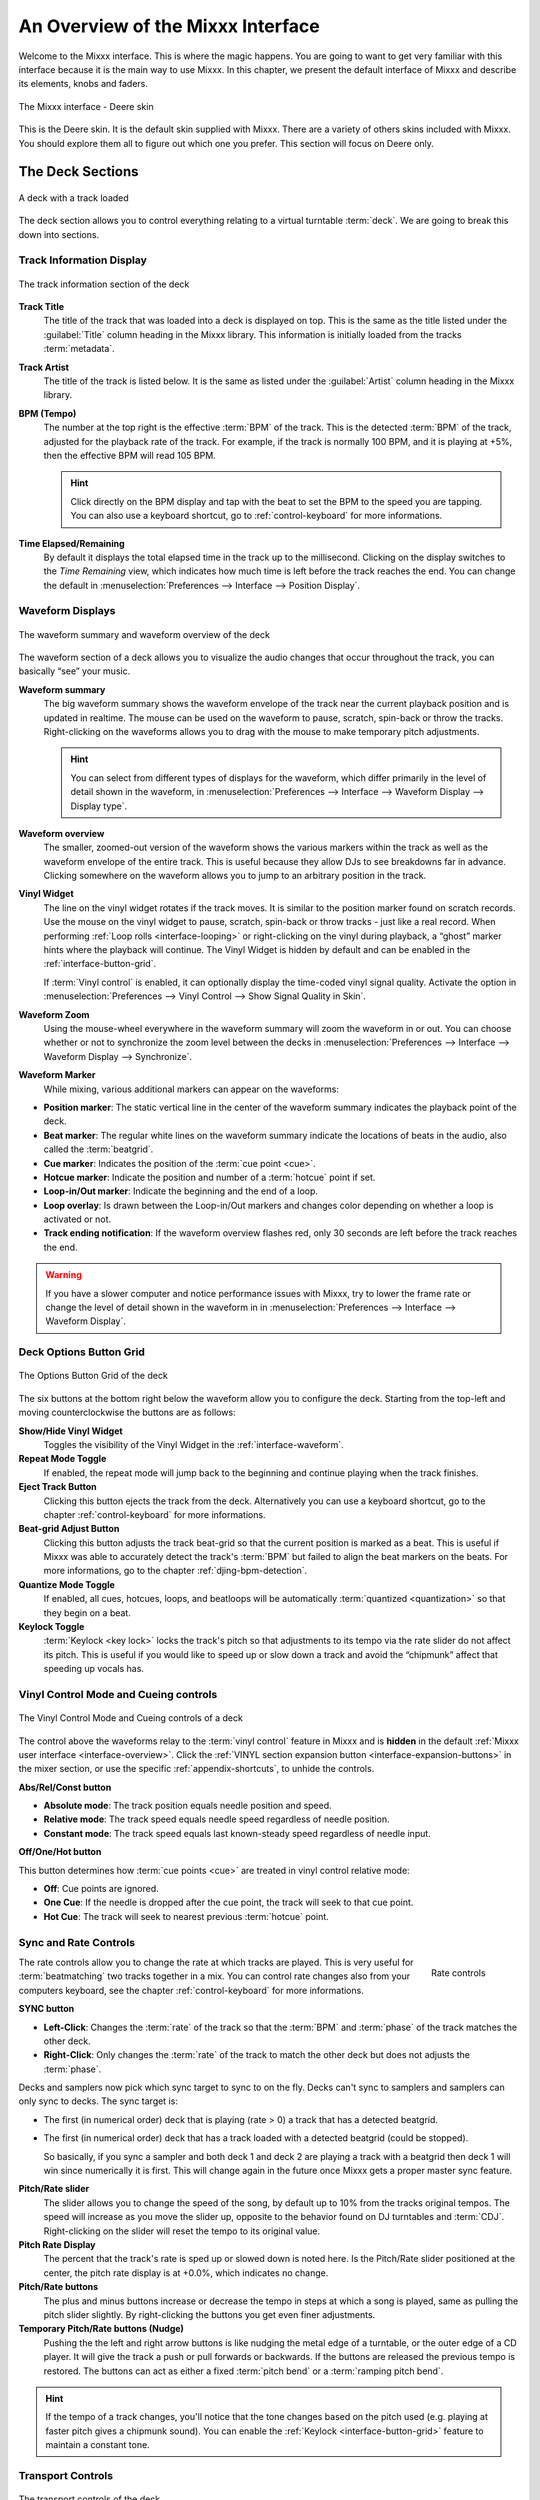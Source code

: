 .. _interface-overview:

An Overview of the Mixxx Interface
**********************************

Welcome to the Mixxx interface. This is where the magic happens.
You are going to want to get very familiar with this interface because it is
the main way to use Mixxx. In this chapter, we present the default interface of
Mixxx and describe its elements, knobs and faders.

.. figure:: ../_static/Mixxx-111-Deere-1440x900.png
   :align: center
   :width: 100%
   :figwidth: 100%
   :alt: The Mixxx interface - Deere skin
   :figclass: pretty-figures

   The Mixxx interface - Deere skin

This is the Deere skin. It is the default skin supplied with Mixxx. There are a
variety of others skins included with Mixxx. You should explore them all to
figure out which one you prefer. This section will focus on Deere only.

.. _interface-decks:

The Deck Sections
=================

.. sectionauthor::
   RJ Ryan <rryan@mixxx.org>
   S.Brandt <s.brandt@mixxx.org>

.. figure:: ../_static/Mixxx-111-Deere-Deck.png
   :align: center
   :width: 60%
   :figwidth: 100%
   :alt: A deck
   :figclass: pretty-figures

   A deck with a track loaded

The deck section allows you to control everything relating to a virtual
turntable :term:`deck`. We are going to break this down into sections.

.. _interface-track-info:

Track Information Display
-------------------------

.. figure:: ../_static/Mixxx-111-Deere-Deck-Track-Info.png
   :align: center
   :width: 60%
   :figwidth: 100%
   :alt: The track information section of the deck
   :figclass: pretty-figures

   The track information section of the deck

**Track Title**
  The title of the track that was loaded into a deck is displayed on top. This
  is the same as the title listed under the :guilabel:`Title` column heading in
  the Mixxx library. This information is initially loaded from the tracks
  :term:`metadata`.

**Track Artist**
  The title of the track is listed below. It is the same as listed under the
  :guilabel:`Artist` column heading in the Mixxx library.

**BPM (Tempo)**
  The number at the top right is the effective :term:`BPM` of the track. This is
  the detected :term:`BPM` of the track, adjusted for the playback rate of the
  track. For example, if the track is normally 100 BPM, and it is playing at
  +5%, then the effective BPM will read 105 BPM.

  .. hint:: Click directly on the BPM display and tap with the beat to set the
            BPM to the speed you are tapping. You can also use a keyboard
            shortcut, go to :ref:`control-keyboard` for more informations.

**Time Elapsed/Remaining**
  By default it displays the total elapsed time in the track up to the
  millisecond. Clicking on the display switches to the *Time Remaining* view,
  which indicates how much time is left before the track reaches the end.
  You can change the default in :menuselection:`Preferences --> Interface -->
  Position Display`.


.. _interface-waveform:

Waveform Displays
-----------------

.. sectionauthor::
   RJ Ryan <rryan@mixxx.org>
   S.Brandt <s.brandt@mixxx.org>

.. figure:: ../_static/Mixxx-111-Deere-Deck-Waveform.png
   :align: center
   :width: 60%
   :figwidth: 100%
   :alt: The deck waveform summary and waveform overview
   :figclass: pretty-figures

   The waveform summary and waveform overview of the deck

The waveform section of a deck allows you to visualize the audio changes that
occur throughout the track, you can basically “see” your music.

**Waveform summary**
  The big waveform summary shows the waveform envelope of the track near the
  current playback position and is updated in realtime. The mouse can be used on
  the waveform to pause, scratch, spin-back or throw the tracks. Right-clicking
  on the waveforms allows you to drag with the mouse to make temporary pitch
  adjustments.

  .. hint :: You can select from different types of displays for the waveform,
             which differ primarily in the level of detail shown in the
             waveform, in :menuselection:`Preferences --> Interface -->
             Waveform Display --> Display type`.

**Waveform overview**
  The smaller, zoomed-out version of the waveform shows the various markers
  within the track as well as the waveform envelope of the entire track. This is
  useful because they allow DJs to see breakdowns far in advance. Clicking
  somewhere on the waveform allows you to jump to an arbitrary position in the
  track.

**Vinyl Widget**
  The line on the vinyl widget rotates if the track moves. It is similar to the
  position marker found on scratch records. Use the mouse on the vinyl widget to
  pause, scratch, spin-back or throw tracks - just like a real record.
  When performing :ref:`Loop rolls <interface-looping>` or right-clicking on the
  vinyl during playback, a “ghost” marker hints where the playback will continue.
  The Vinyl Widget is hidden by default and can be enabled in the
  :ref:`interface-button-grid`.

  If :term:`Vinyl control` is enabled, it can optionally display the time-coded
  vinyl signal quality. Activate the option in :menuselection:`Preferences -->
  Vinyl Control --> Show Signal Quality in Skin`.

**Waveform Zoom**
  Using the mouse-wheel everywhere in the waveform summary will zoom the
  waveform in or out. You can choose whether or not to synchronize the zoom
  level between the decks in :menuselection:`Preferences --> Interface -->
  Waveform Display --> Synchronize`.

**Waveform Marker**
  While mixing, various additional markers can appear on the waveforms:

* **Position marker**: The static vertical line in the center of the waveform
  summary indicates the playback point of the deck.
* **Beat marker**: The regular white lines on the waveform summary indicate the
  locations of beats in the audio, also called the :term:`beatgrid`.
* **Cue marker**: Indicates the position of the :term:`cue point <cue>`.
* **Hotcue marker**: Indicate the position and number of a :term:`hotcue`
  point if set.
* **Loop-in/Out marker**: Indicate the beginning and the end of a loop.
* **Loop overlay**: Is drawn between the Loop-in/Out markers and changes color
  depending on whether a loop is activated or not.
* **Track ending notification**: If the waveform overview flashes red, only 30
  seconds are left before the track reaches the end.

.. seealso:: To learn how to get most out of the waveforms while mixing, go to
             the chapter :ref:`waveform-displays`.

.. warning :: If you have a slower computer and notice performance issues with
              Mixxx, try to lower the frame rate or change the level of detail
              shown in the waveform in in :menuselection:`Preferences -->
              Interface --> Waveform Display`.

.. _interface-button-grid:

Deck Options Button Grid
------------------------

.. sectionauthor::
   RJ Ryan <rryan@mixxx.org>
   S.Brandt <s.brandt@mixxx.org>

.. figure:: ../_static/Mixxx-111-Deere-Deck-Button-Grid.png
   :align: center
   :width: 90px
   :figwidth: 100%
   :alt: The Options Button Grid of the deck
   :figclass: pretty-figures

   The Options Button Grid of the deck

The six buttons at the bottom right below the waveform allow you to configure
the deck. Starting from the top-left and moving counterclockwise the buttons
are as follows:

**Show/Hide Vinyl Widget**
  Toggles the visibility of the Vinyl Widget in the :ref:`interface-waveform`.

**Repeat Mode Toggle**
  If enabled, the repeat mode will jump back to the beginning and continue
  playing when the track finishes.

**Eject Track Button**
  Clicking this button ejects the track from the deck. Alternatively you can use
  a keyboard shortcut, go to the chapter :ref:`control-keyboard` for more
  informations.

**Beat-grid Adjust Button**
  Clicking this button adjusts the track beat-grid so that the current position
  is marked as a beat. This is useful if Mixxx was able to accurately detect the
  track's :term:`BPM` but failed to align the beat markers on the beats. For
  more informations, go to the chapter :ref:`djing-bpm-detection`.

**Quantize Mode Toggle**
  If enabled, all cues, hotcues, loops, and beatloops will be automatically
  :term:`quantized <quantization>` so that they begin on a beat.

**Keylock Toggle**
  :term:`Keylock <key lock>` locks the track's pitch so that adjustments to its
  tempo via the rate slider do not affect its pitch. This is useful if you would
  like to speed up or slow down a track and avoid the “chipmunk” affect that
  speeding up vocals has.

.. _interface-vc-mode:

Vinyl Control Mode and Cueing controls
--------------------------------------

.. sectionauthor::
   S.Brandt <s.brandt@mixxx.org>

.. figure:: ../_static/Mixxx-111-Deere-Deck-Vinyl-Mode.png
   :align: center
   :width: 70%
   :figwidth: 100%
   :alt: The Vinyl Control Mode and Cueing controls of a deck
   :figclass: pretty-figures

   The Vinyl Control Mode and Cueing controls of a deck

The control above the waveforms relay to the :term:`vinyl control` feature in
Mixxx and is **hidden** in the default
:ref:`Mixxx user interface <interface-overview>`. Click the
:ref:`VINYL section expansion button <interface-expansion-buttons>` in the mixer
section, or use the specific :ref:`appendix-shortcuts`, to unhide the controls.

**Abs/Rel/Const button**

* **Absolute mode**: The track position equals needle position and speed.
* **Relative mode**: The track speed equals needle speed regardless of needle
  position.
* **Constant mode**: The track speed equals last known-steady speed regardless
  of needle input.

**Off/One/Hot button**

This button determines how :term:`cue points <cue>` are treated in vinyl
control relative mode:

* **Off**: Cue points are ignored.
* **One Cue**: If the needle is dropped after the cue point, the track will seek
  to that cue point.
* **Hot Cue**: The track will seek to nearest previous :term:`hotcue` point.

.. seealso :: For more information on how to use Vinyl control in your setup, go
              to the chapter :ref:`vinyl-control`.

.. _interface-rate:

Sync and Rate Controls
----------------------

.. sectionauthor::
   RJ Ryan <rryan@mixxx.org>
   S.Brandt <s.brandt@mixxx.org>

.. figure:: ../_static/Mixxx-111-Deere-Deck-Rate-Control.png
   :align: right
   :width: 64px
   :figwidth: 100px
   :alt: The rate control section of the deck
   :figclass: pretty-figures

   Rate controls

The rate controls allow you to change the rate at which tracks are played. This
is very useful for :term:`beatmatching` two tracks together in a mix. You can
control rate changes also from your computers keyboard, see the chapter
:ref:`control-keyboard` for more informations.

**SYNC button**

* **Left-Click**: Changes the :term:`rate` of the track so that the :term:`BPM`
  and :term:`phase` of the track matches the other deck.
* **Right-Click**: Only changes the :term:`rate` of the track to match the other
  deck but does not adjusts the :term:`phase`.

.. versionchanged:: 1.11 Changed Sync mode (Ghetto Sync™)

Decks and samplers now pick which sync target to sync to on the fly. Decks
can't sync to samplers and samplers can only sync to decks. The sync target is:

* The first (in numerical order) deck that is playing (rate > 0) a track that
  has a detected beatgrid.
* The first (in numerical order) deck that has a track loaded with a detected
  beatgrid (could be stopped).

  So basically, if you sync a sampler and both deck 1 and deck 2 are playing a
  track with a beatgrid then deck 1 will win since numerically it is first. This
  will change again in the future once Mixxx gets a proper master sync feature.

**Pitch/Rate slider**
  The slider allows you to change the speed of the song, by default up to 10%
  from the tracks original tempos. The speed will increase as you move the
  slider up, opposite to the behavior found on DJ turntables and :term:`CDJ`.
  Right-clicking on the slider will reset the tempo to its original value.

**Pitch Rate Display**
  The percent that the track's rate is sped up or slowed down is noted here. Is
  the Pitch/Rate slider positioned at the center, the pitch rate display is at
  +0.0%, which indicates no change.

**Pitch/Rate buttons**
  The plus and minus buttons increase or decrease the tempo in steps at which a
  song is played, same as pulling the pitch slider slightly. By right-clicking
  the buttons you get even finer adjustments.

**Temporary Pitch/Rate buttons (Nudge)**
  Pushing the the left and right arrow buttons is like nudging the metal edge of
  a turntable, or the outer edge of a CD player. It will give the track a push
  or pull forwards or backwards. If the buttons are released the previous tempo
  is restored. The buttons can act as either a fixed :term:`pitch bend` or a
  :term:`ramping pitch bend`.

.. seealso:: To customize the amount by which the buttons alter the pitch of
             the track, the slider range as well as the direction, go to
             :menuselection:`Preferences --> Interface`.

.. hint:: If the tempo of a track changes, you'll notice that the tone changes
          based on the pitch used (e.g. playing at faster pitch gives a chipmunk
          sound). You can enable the :ref:`Keylock <interface-button-grid>`
          feature to maintain a constant tone.

.. _interface-transport:

Transport Controls
------------------

.. sectionauthor::
   RJ Ryan <rryan@mixxx.org>
   S.Brandt <s.brandt@mixxx.org>

.. figure:: ../_static/Mixxx-111-Deere-Deck-Transport.png
   :align: center
   :width: 66px
   :figwidth: 100%
   :alt: The transport controls of the deck
   :figclass: pretty-figures

   The transport controls of the deck

**Fast-Rewind button**
  As long as the button is pressed, the track will play in reverse with
  increased speed. Right-clicking on the button will seek the play position to
  the beginning of the track.

**Fast-Forward button**
  As long as the button is pressed, the track will play with increased speed.
  Right-clicking on the button will seek the play position to the end of the
  track.

**Reverse button**
  As the name suggests, this button plays a track backwards.

.. _interface-looping:

Loop Controls
-------------

.. sectionauthor::
   RJ Ryan <rryan@mixxx.org>
   S.Brandt <s.brandt@mixxx.org>

.. figure:: ../_static/Mixxx-111-Deere-Deck-Loops.png
   :align: center
   :width: 236px
   :figwidth: 100%
   :alt: The beatloop and looping controls of the deck
   :figclass: pretty-figures

   The beatloop and looping controls of the deck

In this section of the Mixxx interface you can control (beat-)loops and set the
loop points of a track.

**Beatlooping Buttons**

* **Instant loop**: The numbered buttons represents a different :term:`bar`
  length. Clicking on any of that buttons will set a loop of the defined
  number of beats from the beat immediately following the current playback
  position. If a loop is set, a loop overlay will be drawn on the
  :ref:`waveforms <interface-waveform>`.
* **Loop roll**:

  .. versionadded:: 1.11

  Right-click on any of the numbered loop buttons to temporarily setup a rolling
  loop over the defined number of beats. Playback will resume where the track
  would have been if it had not entered the loop.
* **Double loop**: Clicking on the plus button will double the current loop's
  length up to 64 bars. The length of the loop overlay in the waveform will
  increase accordingly.
* **Halve loop**: Clicking on the minus button will halve the current loop's
  length down to 1/32 bars. The length of the loop overlay in the waveform will
  decrease accordingly.

**Loop Buttons**

* **Loop-In**: This button allow you to manually set the start point of a loop.
  A loop-in marker is placed on the waveform indicating the position.
  If clicked when a loop was already set, it moves the start point of a loop
  to a new position.
* **Loop-Out**: This button allow you to manually set the end point of a loop.
  A loop-in out is placed on the waveform indicating the position.If clicked when
  a loop was already set, it moves the start point of a loop to a new position.
* **Loop**: Also dubbed Reloop, this button toggles whether the loop is active
  or not. This works for manually placed loops as well as automatic loops set by
  the beatlooping buttons. Depending on the current status of the loop, the
  loop overlay on the waveforms changes color.

.. hint:: If you are playing inside a loop and want to move the end point
          beyond its current position in the track, click on the *Loop* button
          first and when the play position reaches the wanted position on the
          Loop-Out button.

.. seealso:: If the :term:`quantize <quantization>` mode is enabled, the loops
             will automatically snap to the nearest beat. This is disabled by
             default. Click on the *Quantize Mode Toggle* to enable this mode,
             go to the :ref:`interface-button-grid` section for more
             informations.

.. _interface-hotcues:

Hotcue Controls
---------------

.. sectionauthor::
   RJ Ryan <rryan@mixxx.org>
   S.Brandt <s.brandt@mixxx.org>

.. figure:: ../_static/Mixxx-111-Deere-Deck-Hotcues.png
   :align: center
   :width: 65px
   :figwidth: 100%
   :alt: The hotcue controls of the deck
   :figclass: pretty-figures

   The hotcue controls of the deck

To jump in between different parts of a track, you can use these 4 numbered
buttons. You can also use keyboard shortcuts, go to :ref:`control-keyboard` for
more informations.

Setting Hotcues
^^^^^^^^^^^^^^^

Clicking on a numbered button will set a :term:`hotcue` at the current play
position on the track. A marker with the corresponding number will appear in the
waveform and the button will lit up to indicate that the hotcue is set.

Playing Hotcues
^^^^^^^^^^^^^^^

* **While playing**: Tap a hotcue button to cause the track to instantly jump to
  the location of the hotcue and continue playing. If you are playing inside a
  loop and tap a hotcue whose position is outside of the loop, then the track
  still instantly jump to the hotcue but the loop will be deactivated.

* **While stopped**: Tap a hotcue button to cause the track to instantly jump to
  the location of the hotcue and start playing as long as the button is pressed.
  Press the Play :ref:`keyboard shortcut <control-keyboard>` while the hotcue
  button is pressed to continue playback, then release the hotcue button.

Deleting Hotcues
^^^^^^^^^^^^^^^^

To delete a hotcue, right-click on the numbered button. The marker in the
waveform will be deleted as well.

.. note:: Mixxx supports up to 36 hotcues per deck, 4 of them are visible in the
          user interface. You can customize your
          :ref:`keyboard <advanced-keyboard>` or
          :ref:`controller <advanced-controller>` mappings to use all of them.

.. seealso:: Just as with the loops (see above), if the
             :term:`quantize <quantization>` mode is enabled, the hotcues will
             automatically snap to the nearest beat. This is disabled by
             default. Click on the *Quantize Mode Toggle* to enable this mode,
             go to the :ref:`interface-button-grid` section for more
             informations.

.. _interface-mixer:

The Mixer Section
=================

.. sectionauthor::
   RJ Ryan <rryan@mixxx.org>
   S.Brandt <s.brandt@mixxx.org>

.. figure:: ../_static/Mixxx-111-Deere-Mixer.png
   :align: center
   :width: 321px
   :figwidth: 100%
   :alt: The mixer section
   :figclass: pretty-figures

   The mixer section

The mixer section of the :ref:`Mixxx user interface <interface-overview>` allows
you to control how the different decks and samplers are mixed together.

.. _interface-vu-meter:

Channel Faders and VU Meters
----------------------------

**VU meters**
  In the center of the mixer section are 4 :term:`VU meters <vu meter>`. The
  two outer-most VU meters are for each deck, while the 2 inner-most VU meters
  are the left and right VU meters for the master output.

  The light at the top of the VU meter indicates when the audio in the selected
  channel is clipping. If this light goes on, reduce the gain or EQs for this
  deck to eliminate distortion.

**Line faders**
  The two large faders on either side of the VU meters are the deck volume
  faders, also known as Channel- or Line-faders. Adjusting these controls the
  volume of each deck.

  .. hint:: Some DJ's prefer to use the line faders over the crossfader for
            fading between tracks. Try it, you may like it.

.. _interface-expansion-buttons:

Section Expansion Buttons
-------------------------

.. figure:: ../_static/Mixxx-111-Deere-Mixer-Expansion-Buttons.png
   :align: center
   :width: 154px
   :figwidth: 100%
   :alt: The section expansion buttons
   :figclass: pretty-figures

   The section expansion buttons

Above the VU meters in the mixer are the optional section expansion buttons.

If you click on either :guilabel:`MIC`, :guilabel:`SAMPLER`, or
:guilabel:`VINYL` then you will enable control sections for interacting with:

* :ref:`interface-mic`
* :ref:`interface-sampler`
* :ref:`interface-vc-mode`

.. versionadded:: 1.11
   You can also use the specific :ref:`appendix-shortcuts`.

.. _interface-head-master:

Headphone and Master Mix Controls
---------------------------------

.. figure:: ../_static/Mixxx-111-Deere-Mixer-Master.png
   :align: center
   :width: 321px
   :figwidth: 100%
   :alt: The headphone and master mix knobs
   :figclass: pretty-figures

   The headphone and master mix knobs

**Head-Mix Knob**
  Allows you to customize how much of the master output you hear in your
  headphones. It works like a crossfader between the stereo Master and stereo
  Cueing signal. If the knob is set to the left, you only hear the cueing signal
  which can be useful for prelistening tracks.

  .. note:: Don't forget to activate the :guilabel:`PFL` button on the deck you
            want to listen to in your headphones.

**Head volume Knob**
  This button adjusts your headphone volume. You can adjust the volume of a
  single deck's signal you listening to in the headphones with the
  :ref:`Gain <interface-eq-gain>` knob.

**Balance Knob**
  This knob allows you to adjust the :term:`balance` (left/right orientation) of
  the master output.

**Volume Knob**
  The Volume Knob controls the overall volume of of the master output. Adjust
  this knob so that the :ref:`Master VU meters <interface-vu-meter>` are just
  at the peak.

  .. hint:: If the Peak indicator on top of the Master VU meter flashes, the
            master output signal is clipping (too loud). Lower the volume with
            using the volume knob.

.. _interface-pfl:

PFL/Headphone Button
--------------------

.. figure:: ../_static/Mixxx-111-Deere-Mixer-PFL.png
   :align: center
   :width: 321px
   :figwidth: 100%
   :alt: The headphone buttons of both decks in the mixer
   :figclass: pretty-figures

   The headphone buttons of both decks in the mixer

The headphone button is also known as the :term:`pre-fader listen or PFL <PFL>`
button. Pressing this button allows you to listen and synchronize the track you
will play next in your headphones before your audience hears the track
(headphone cueing). You can select more than one PFL button simultaneously.

.. seealso:: Headphone cueing is only available if you have configured a
             Headphone Output in :menuselection:`Preferences --> Sound Hardware`.

.. _interface-eq-gain:

Equalizers and Gain Knobs
-------------------------

.. figure:: ../_static/Mixxx-111-Deere-Mixer-EQ.png
   :align: right
   :width: 81px
   :figwidth: 100px
   :alt: The EQ Controls of a deck in the mixer
   :figclass: pretty-figures

   EQ Controls

.. versionadded:: 1.11 Latch mode for Kill Switches

**Gain Knob**
  Above these knobs, the gain knob allows you to adjust the gain of the deck. In
  general, you should adjust this knob so that at full-volume the deck's audio is
  just at the peak of the center VU meters. This is so you can achieve the widest
  dynamic range for your track.

**EQ Knobs**
  The low, mid, and high knobs allow you to change the filters of the audio.
  This allows you to selectively reduce or boost certain frequency ranges of
  the audio.

**Kill Switches**
  The small boxes next to each EQ knob are called :term:`kills <kill switch>`.
  Hold these buttons to fully remove that frequency range. Short click on the
  buttons for latching. When in Latch mode, click again to restore the frequency
  range. If the Kill switches do not work as expected, check the high/low shelf
  EQ settings in the preferences.

.. seealso:: You can customize the EQ settings in :menuselection:`Preferences
             --> Equalizer`.

.. _interface-crossfader:

Crossfader
----------

.. figure:: ../_static/Mixxx-111-Deere-Mixer-Crossfader.png
   :align: center
   :width: 449px
   :figwidth: 100%
   :alt: The crossfader section of the mixer with Play/Pause and Cue buttons
   :figclass: pretty-figures

   The crossfader section of the mixer with Play/Pause and Cue buttons

.. versionadded:: 1.11
   Reverse crossfader (Hamster style)

The :term:`crossfader` determines the actual volume of each deck when moving
the slider from left to right. If both decks are playing and the crossfader is
in its default center position, then you will hear both decks. Right-clicking on
the crossfader will reset the slider to its default position.

You can reverse the configuration of the crossfader, so that the right deck is
on the left end of the crossfader and vice versa. This is also known as
*Hamster Style*. To adjust the crossfader to your style of mixing, go to
:menuselection:`Preferences --> Crossfader`.

.. hint :: Using the :ref:`AutoDJ <djing-auto-dj>` feature in Mixxx, you can
           automatize the crossfade between the decks.

.. _interface-play-pause:

Play/Pause Button
-----------------
Clicking the Play/Pause button starts and pauses the playback. A right-click on
the button during playback places a :term:`Cue point <cue>` on the track, see
:ref:`interface-cue`.

.. hint :: To return to the beginning of the track, right-click on the deck's
           :ref:`Fast-Rewind Button <interface-transport>`.

.. _interface-cue:

Cue Button
----------
If the button is pressed, the play position jumps to an existing
:term:`Cue point <cue>` on the track or sets a new one, depending on whether a
track is playing or not. If you have not set any custom cues yet, the default
point is at the tracks beginning.

Setting Cue points
^^^^^^^^^^^^^^^^^^

* **While playing**: The Cue point is set via :ref:`interface-play-pause`.
  A right-click on the button places a Cue point at the current play position on
  the track, and a Cue marker appears on the waveforms.

* **While stopped**: Clicking on the Cue button places a :term:`Cue point <cue>`
  at the current play position on the track, and a
  :ref:`Cue marker <interface-waveform>` appears on the waveforms. The existing
  cue point will be replaced.

Every track has a Cue point, by default on its beginning. Unless with
:ref:`Hotcues <interface-hotcues>`, you cant delete, but only move Cue points.

Using Cue Modes
^^^^^^^^^^^^^^^

You can switch between the CUE modes in :menuselection:`Preferences -->
Interface`.

**CDJ cue mode (default)**

* **While playing**: Tapping the Cue button causes the track to instantly
  jump to the location of the cue point where it stops the playback.
* **While stopped**: Holding down the Cue button jumps to the cue point and
  starts playback as long as the button is pressed. If the button is released,
  the play position marker jumps to the cue point and the playback is paused.
  Clicking the Play button while the Cue button is down continues the playback.

**Simple mode**

* **While playing**: Similar to the :ref:`Hotcues <interface-hotcues>`,
  clicking the Cue button jumps to the cue point and continues playback.
* **While stopped**: No action is performed.

.. hint:: Use the :ref:`interface-hotcues` to place more reference points on a
          track.

.. seealso:: You can also use keyboard shortcuts for Cueing, go to
             :ref:`control-keyboard` for more informations.

.. _interface-fx:

Effects Controls
----------------

.. figure:: ../_static/Mixxx-111-Deere-Mixer-FX.png
   :align: center
   :width: 321px
   :figwidth: 100%
   :alt: The effect control section of the mixer
   :figclass: pretty-figures

   The effect control section of the mixer

Currently, the only available internal effect in Mixxx is a :term:`flanger`.
This effect applies a “sweeping” sound to the channel and can add extra depth
to a mix when used tactfully.

**FX Button**
  The FX (“Effects”) button enables a built-in flanger effect on the selected
  channel.

**Delay/Depth/LFO Knobs**
  Adjusts the phase delay, intensity and the the wavelength of the flange effect.

.. hint :: For the most noticeable effect, enable the FX button and turn the
           Depth knob completely to the right.

.. seealso :: As an advanced user, you can route your audio signal to external
              software and then apply additional effects. Go to the chapter
              :ref:`advanced-external-fx` for more informations.

.. _interface-sampler:

The Sampler Section
===================

.. figure:: ../_static/Mixxx-111-Deere-Sampler-Deck.png
   :align: center
   :width: 304px
   :figwidth: 100%
   :alt: A sample deck
   :figclass: pretty-figures

   A sample deck

.. versionadded:: 1.11
   Samplers can sync to decks

Samplers are miniature decks. They allow you to play short samples and jingles
in your mix. They come with a small overview waveform and a limited number of
controls. The title of the track and its BPM are displayed along the top row.

.. hint:: Tap the BPM to set the BPM to the speed you are tapping.

Clicking the Play button starts and pauses playback. Right-clicking on the
button will seek the play position to the beginning of the track.

The Sync button syncs the Sampler deck to a regular deck, as described in
:ref:`interface-rate`.

The numbered buttons are hotcues and work just like deck hotcues as described in
:ref:`interface-hotcues`. The headphone button is a :term:`PFL` button and the
knob to the right of it is a :term:`volume` knob for the sampler. The fader on
the far right controls the playback rate of the sampler, and the :term:`VU
meter` to the left of it visualizes the audio intensity of the sampler, allowing
you to adjust it as necessary.

The 4 configure buttons (in clockwise order from the top left) are:

* Repeat: Enable repeat for the sample.
* Eject: Eject the track from this deck.
* Mix Orientation: M for Middle, L for Left, R for Right. Clicking cycles
  through all the options.
* Keylock: Enable or disable keylock for the sampler.

.. _interface-mic:

The Microphone Section
======================

.. sectionauthor::
   S.Brandt <s.brandt@mixxx.org>

.. figure:: ../_static/Mixxx-111-Deere-Microphone.png
   :align: center
   :width: 286px
   :figwidth: 100%
   :alt: The Microphone section
   :figclass: pretty-figures

   The Microphone section

The microphone section is **hidden** in the default
:ref:`Mixxx user interface <interface-overview>`. Click the
:ref:`MIC <interface-expansion-buttons>` button in the mixer section, or use the
specific :ref:`appendix-shortcuts`, to unhide the controls.

**Setup the microphone**

* Most computers have build-in microphones, while some are connected trough USB.
  This works ok, but don't expect them to be of high-quality.
* Best is to connect a good external microphone to the “Mic” or “Line” input on
  your audio device. If available, use the “Gain” knob on the device to adjust
  the input signal.
* Select the microphone input in
  :menuselection:`Preference --> Sound Hardware --> Input --> Microphone` and
  click :guilabel:`Apply`.

Microphone Controls
-------------------

**Talk Button**

  .. versionchanged:: 1.11 Latch mode added

  Hold this button and talk to mix the microphone input into the Mixxx master
  output. Short click on the button for latching. This is handy for talking for
  a extended period, for example when :ref:`streaming <live-broadcasting>` a
  radio show. When in Latch mode, click again to mute the microphone input.

**Mix Orientation Toggle**
  This control determines the microphone input's mix orientation. Either to the
  left side of crossfader, to the right side or to the center (default).
  Clicking cycles through all the options.

**Microphone Volume Meter**
 It display the microphone volume input signal strength.

**Microphone Gain Knob**
  Use this knob to adjust the gain of the microphone output. Try to keep the
  volume at a reasonable level to avoid signal clipping.

.. _interface-preview-deck:

Preview Deck Section
====================

.. sectionauthor::
   S.Brandt <s.brandt@mixxx.org>

.. figure:: ../_static/Mixxx-111-Deere-Preview-Deck.png
   :align: center
   :width: 30%
   :figwidth: 100%
   :alt: The Preview Deck with a track loaded
   :figclass: pretty-figures

   The Preview Deck with a track loaded

.. versionadded:: 1.11

The Preview Deck is a special deck that allows to pre-listen to tracks in the
headphones before using them in your mix. Pre-listening a track does not change
the tracks's :guilabel:`Played` state as well as the play counter and is not
logged in the :ref:`History <library-history>`. Press :kbd:`CTRL` + :kbd:`4`
(Windows/Linux) or :kbd:`CMD` + :kbd:`4` (Mac) to display the Preview Deck.

The features in detail:

* **Track Artist/Title**:
  The artist and title of the track is displayed here. This is the same
  listed under the :guilabel:`Track` and :guilabel:`Title` column in the Mixxx
  library. This information is initially loaded from the tracks :term:`metadata`.

* **Eject Track**:
  Clicking this button ejects the track from the deck.

* **Waveform overview**:
  Shows the various markers (Cues, Hotcues) within the track as well as the
  waveform envelope of the entire track. Clicking somewhere on the waveform
  allows you to jump to an arbitrary position in the track.

* **Gain**:
  Move the slider to adjust the gain of the track.

* **VU-Meter**:
  Shows the current volume of the track. If it's is too loud and distorted, a
  peak indicator flashes red.

.. seealso:: For more informations , go to the chapter
             :ref:`djing-previewing-tracks`.